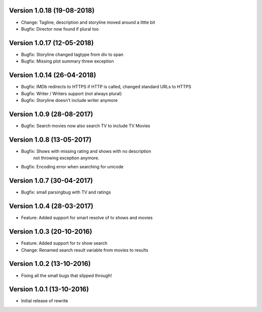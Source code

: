 Version 1.0.18 (19-08-2018)
===========================================================

*   Change: Tagline, description and storyline moved around a little bit
*   Bugfix: Director now found if plural too

Version 1.0.17 (12-05-2018)
===========================================================

*   Bugfix: Storyline changed tagtype from div to span
*   Bugfix: Missing plot summary threw exception

Version 1.0.14 (26-04-2018)
===========================================================

*   Bugfix: IMDb redirects to HTTPS if HTTP is called, changed standard URLs to HTTPS
*   Bugfix: Writer / Writers support (not always plural)
*   Bugfix: Storyline doesn't include writer anymore

Version 1.0.9 (28-08-2017)
===========================================================

*   Bugfix: Search movies now also search TV to include TV Movies

Version 1.0.8 (13-05-2017)
===========================================================

*   Bugfix: Shows with missing rating and shows with no description
            not throwing exception anymore.
*   Bugfix: Encoding error when searching for unicode

Version 1.0.7 (30-04-2017)
===========================================================

*   Bugfix: small parsingbug with TV and ratings

Version 1.0.4 (28-03-2017)
===========================================================

*   Feature: Added support for smart resolve of tv shows and movies

Version 1.0.3 (20-10-2016)
===========================================================

*   Feature: Added support for tv show search
*   Change: Renamed search result variable from movies to results

Version 1.0.2 (13-10-2016)
===========================================================

*   Fixing all the small bugs that slipped through!

Version 1.0.1 (13-10-2016)
===========================================================

*   Initial release of rewrite
